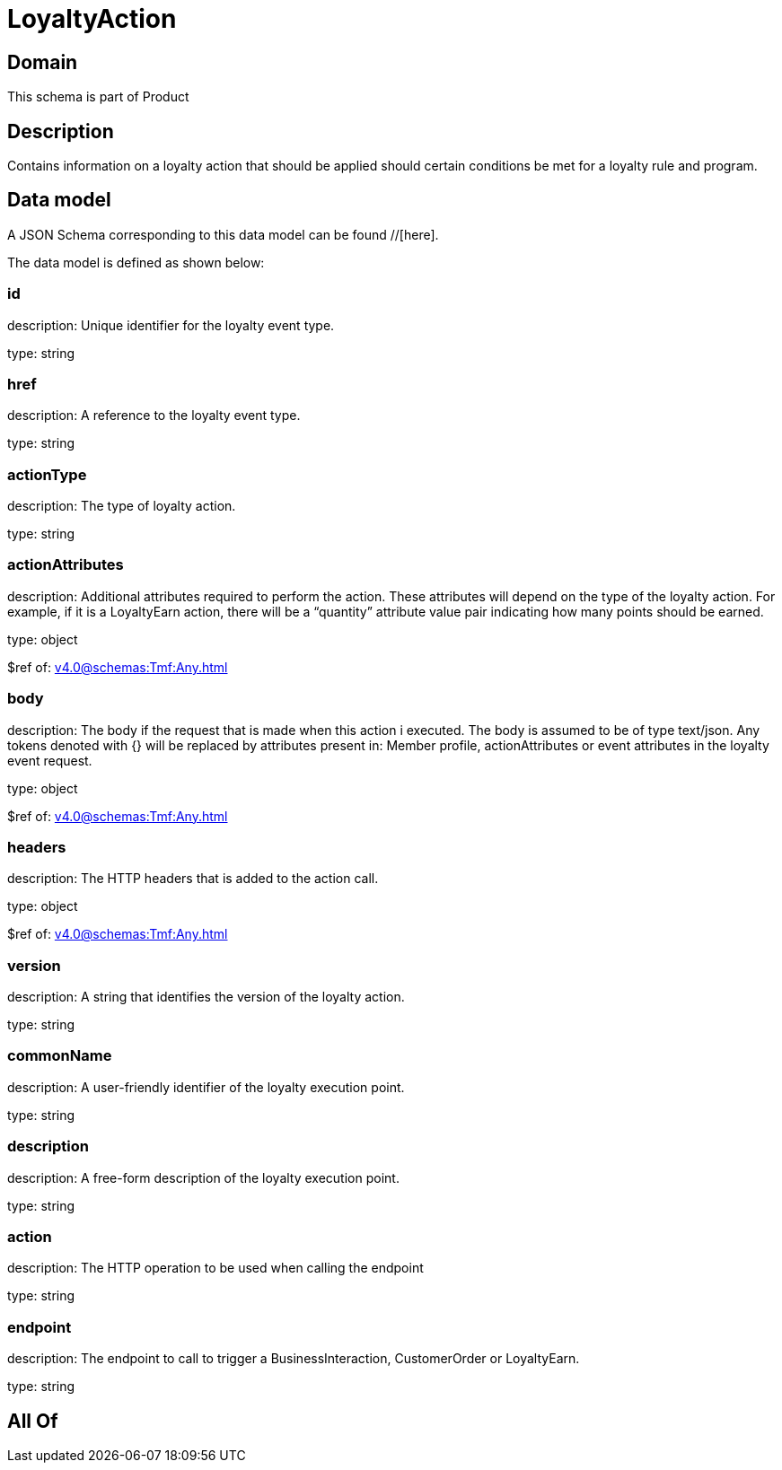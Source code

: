 = LoyaltyAction

[#domain]
== Domain

This schema is part of Product

[#description]
== Description
Contains information on a loyalty action that should be applied should certain conditions be met for a loyalty rule and program.


[#data_model]
== Data model

A JSON Schema corresponding to this data model can be found //[here].

The data model is defined as shown below:


=== id
description: Unique identifier for the loyalty event type.

type: string


=== href
description: A reference to the loyalty event type.

type: string


=== actionType
description: The type of loyalty action.

type: string


=== actionAttributes
description: Additional attributes required to perform the action. These attributes will depend on the type of the loyalty action. For example, if it is a LoyaltyEarn action, there will be a “quantity” attribute value pair indicating how many points should be earned.

type: object

$ref of: xref:v4.0@schemas:Tmf:Any.adoc[]


=== body
description: The body if the request that is made when this action i executed. The body is assumed to be of type text/json. Any tokens denoted with {} will be replaced by attributes present in: Member profile, actionAttributes or event attributes in the loyalty event request.

type: object

$ref of: xref:v4.0@schemas:Tmf:Any.adoc[]


=== headers
description: The HTTP headers that is added to the action call.

type: object

$ref of: xref:v4.0@schemas:Tmf:Any.adoc[]


=== version
description: A string that identifies the version of the loyalty action.

type: string


=== commonName
description: A user-friendly identifier of the loyalty execution point.

type: string


=== description
description: A free-form description of the loyalty execution point.

type: string


=== action
description: The HTTP operation to be used when calling the endpoint

type: string


=== endpoint
description: The endpoint to call to trigger a BusinessInteraction, CustomerOrder or LoyaltyEarn.

type: string


[#all_of]
== All Of

